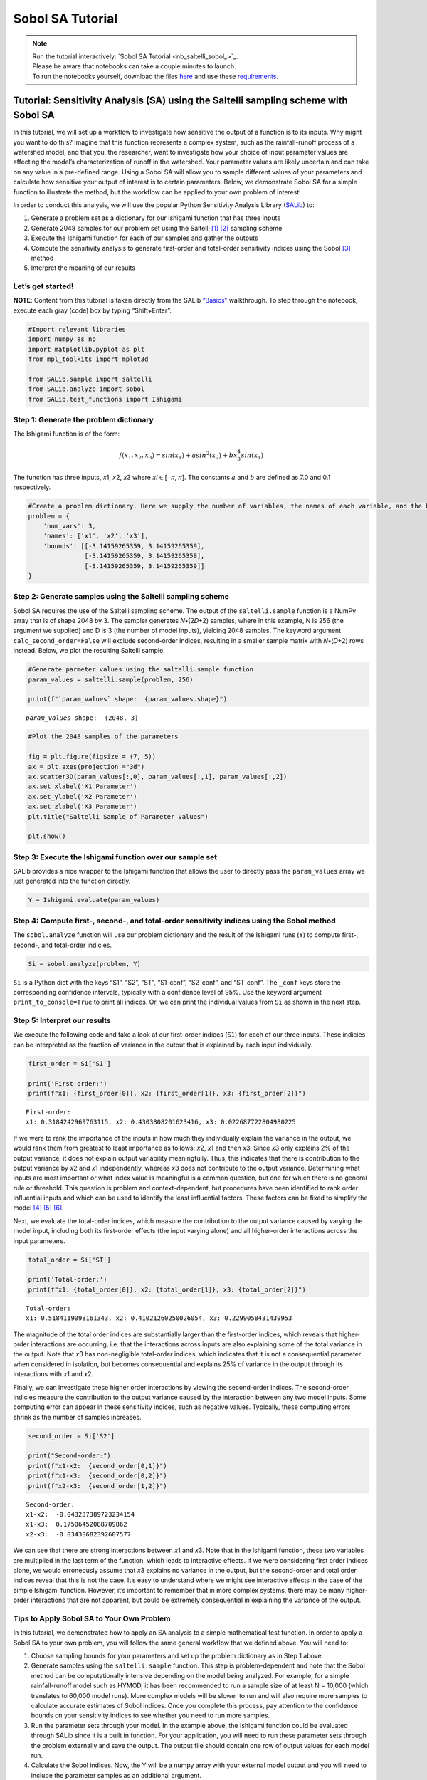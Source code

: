 Sobol SA Tutorial
*************************

.. note::
    
    | Run the tutorial interactively:  `Sobol SA Tutorial <nb_saltelli_sobol_>`_.
    | Please be aware that notebooks can take a couple minutes to launch.
    | To run the notebooks yourself, download the files `here <https://github.com/IMMM-SFA/msd_uncertainty_ebook/tree/main/notebooks>`_ and use these `requirements <https://github.com/IMMM-SFA/msd_uncertainty_ebook/blob/main/requirements.txt>`_.

Tutorial: Sensitivity Analysis (SA) using the Saltelli sampling scheme with Sobol SA
====================================================================================

In this tutorial, we will set up a workflow to investigate how sensitive
the output of a function is to its inputs. Why might you want to do
this? Imagine that this function represents a complex system, such as
the rainfall-runoff process of a watershed model, and that you, the
researcher, want to investigate how your choice of input parameter
values are affecting the model’s characterization of runoff in the
watershed. Your parameter values are likely uncertain and can take on
any value in a pre-defined range. Using a Sobol SA will allow you to
sample different values of your parameters and calculate how sensitive
your output of interest is to certain parameters. Below, we demonstrate
Sobol SA for a simple function to illustrate the method, but the
workflow can be applied to your own problem of interest!

In order to conduct this analysis, we will use the popular Python
Sensitivity Analysis Library
(`SALib <https://salib.readthedocs.io/en/latest/index.html>`__) to:

#. Generate a problem set as a dictionary for our Ishigami function that has three inputs
#. Generate 2048 samples for our problem set using the Saltelli [1]_ [2]_ sampling scheme
#. Execute the Ishigami function for each of our samples and gather the outputs
#. Compute the sensitivity analysis to generate first-order and total-order sensitivity indices using the Sobol [3]_ method
#. Interpret the meaning of our results

Let’s get started!
------------------

**NOTE**: Content from this tutorial is taken directly from the SALib
`“Basics” <https://salib.readthedocs.io/en/latest/basics.html>`__
walkthrough. To step through the notebook, execute each gray (code) box
by typing “Shift+Enter”.

.. code:: ipython3

    #Import relevant libraries
    import numpy as np
    import matplotlib.pyplot as plt 
    from mpl_toolkits import mplot3d
    
    from SALib.sample import saltelli
    from SALib.analyze import sobol
    from SALib.test_functions import Ishigami

Step 1: Generate the problem dictionary
---------------------------------------

The Ishigami function is of the form:

.. math:: f(x_1,x_2,x_3) = sin(x_1)+asin^2(x_2)+bx_3^4sin(x_1)

The function has three inputs, 𝑥1, 𝑥2, 𝑥3 where 𝑥𝑖 ∈ [−𝜋, 𝜋]. The
constants :math:`a` and :math:`b` are defined as 7.0 and 0.1
respectively.

.. code:: ipython3

    #Create a problem dictionary. Here we supply the number of variables, the names of each variable, and the bounds of the variables.
    problem = {
        'num_vars': 3,
        'names': ['x1', 'x2', 'x3'],
        'bounds': [[-3.14159265359, 3.14159265359],
                   [-3.14159265359, 3.14159265359],
                   [-3.14159265359, 3.14159265359]]
    }

Step 2: Generate samples using the Saltelli sampling scheme
-----------------------------------------------------------

Sobol SA requires the use of the Saltelli sampling scheme. The output of
the ``saltelli.sample`` function is a NumPy array that is of shape 2048
by 3. The sampler generates 𝑁∗(2𝐷+2) samples, where in this example, N
is 256 (the argument we supplied) and D is 3 (the number of model
inputs), yielding 2048 samples. The keyword argument
``calc_second_order=False`` will exclude second-order indices, resulting
in a smaller sample matrix with 𝑁∗(𝐷+2) rows instead. Below, we plot the
resulting Saltelli sample.

.. code:: ipython3

    #Generate parmeter values using the saltelli.sample function
    param_values = saltelli.sample(problem, 256)
    
    print(f"`param_values` shape:  {param_values.shape}")



.. parsed-literal::

    `param_values` shape:  (2048, 3)


.. code:: ipython3

    #Plot the 2048 samples of the parameters 
    
    fig = plt.figure(figsize = (7, 5))
    ax = plt.axes(projection ="3d")
    ax.scatter3D(param_values[:,0], param_values[:,1], param_values[:,2])
    ax.set_xlabel('X1 Parameter')
    ax.set_ylabel('X2 Parameter')
    ax.set_zlabel('X3 Parameter')
    plt.title("Saltelli Sample of Parameter Values")
    
    plt.show()



.. image:: _static/output_7_0.png


Step 3: Execute the Ishigami function over our sample set
---------------------------------------------------------

SALib provides a nice wrapper to the Ishigami function that allows the
user to directly pass the ``param_values`` array we just generated into
the function directly.

.. code:: ipython3

    Y = Ishigami.evaluate(param_values)

Step 4: Compute first-, second-, and total-order sensitivity indices using the Sobol method
-------------------------------------------------------------------------------------------

The ``sobol.analyze`` function will use our problem dictionary and the
result of the Ishigami runs (``Y``) to compute first-, second-, and
total-order indicies.

.. code:: ipython3

    Si = sobol.analyze(problem, Y)

``Si`` is a Python dict with the keys “S1”, “S2”, “ST”, “S1_conf”,
“S2_conf”, and “ST_conf”. The ``_conf`` keys store the corresponding
confidence intervals, typically with a confidence level of 95%. Use the
keyword argument ``print_to_console=True`` to print all indices. Or, we
can print the individual values from ``Si`` as shown in the next step.

Step 5: Interpret our results
-----------------------------

We execute the following code and take a look at our first-order indices
(``S1``) for each of our three inputs. These indicies can be interpreted
as the fraction of variance in the output that is explained by each
input individually.

.. code:: ipython3

    first_order = Si['S1']
    
    print('First-order:')
    print(f"x1: {first_order[0]}, x2: {first_order[1]}, x3: {first_order[2]}")


.. parsed-literal::

    First-order:
    x1: 0.3184242969763115, x2: 0.4303808201623416, x3: 0.022687722804980225


If we were to rank the importance of the inputs in how much they
individually explain the variance in the output, we would rank them from
greatest to least importance as follows: 𝑥2, 𝑥1 and then 𝑥3. Since 𝑥3
only explains 2% of the output variance, it does not explain output
variability meaningfully. Thus, this indicates that there is
contribution to the output variance by 𝑥2 and 𝑥1 independently, whereas
𝑥3 does not contribute to the output variance. Determining what inputs
are most important or what index value is meaningful is a common
question, but one for which there is no general rule or threshold. This
question is problem and context-dependent, but procedures have been
identified to rank order influential inputs and which can be used to
identify the least influential factors. These factors can be fixed to
simplify the model [4]_ [5]_ [6]_.

Next, we evaluate the total-order indices, which measure the
contribution to the output variance caused by varying the model input,
including both its first-order effects (the input varying alone) and all
higher-order interactions across the input parameters.

.. code:: ipython3

    total_order = Si['ST']
    
    print('Total-order:')
    print(f"x1: {total_order[0]}, x2: {total_order[1]}, x3: {total_order[2]}")


.. parsed-literal::

    Total-order:
    x1: 0.5184119098161343, x2: 0.41021260250026054, x3: 0.2299058431439953


The magnitude of the total order indices are substantially larger than
the first-order indices, which reveals that higher-order interactions
are occurring, i.e. that the interactions across inputs are also
explaining some of the total variance in the output. Note that 𝑥3 has
non-negligible total-order indices, which indicates that it is not a
consequential parameter when considered in isolation, but becomes
consequential and explains 25% of variance in the output through its
interactions with 𝑥1 and 𝑥2.

Finally, we can investigate these higher order interactions by viewing
the second-order indices. The second-order indicies measure the
contribution to the output variance caused by the interaction between
any two model inputs. Some computing error can appear in these
sensitivity indices, such as negative values. Typically, these computing
errors shrink as the number of samples increases.

.. code:: ipython3

    second_order = Si['S2']
    
    print("Second-order:")
    print(f"x1-x2:  {second_order[0,1]}")
    print(f"x1-x3:  {second_order[0,2]}")
    print(f"x2-x3:  {second_order[1,2]}")



.. parsed-literal::

    Second-order:
    x1-x2:  -0.043237389723234154
    x1-x3:  0.17506452088709862
    x2-x3:  -0.03430682392607577


We can see that there are strong interactions between 𝑥1 and 𝑥3. Note
that in the Ishigami function, these two variables are multiplied in the
last term of the function, which leads to interactive effects. If we
were considering first order indices alone, we would erroneously assume
that 𝑥3 explains no variance in the output, but the second-order and
total order indices reveal that this is not the case. It’s easy to
understand where we might see interactive effects in the case of the
simple Ishigami function. However, it’s important to remember that in
more complex systems, there may be many higher-order interactions that
are not apparent, but could be extremely consequential in explaining the
variance of the output.

Tips to Apply Sobol SA to Your Own Problem
------------------------------------------

In this tutorial, we demonstrated how to apply an SA analysis to a
simple mathematical test function. In order to apply a Sobol SA to your
own problem, you will follow the same general workflow that we defined
above. You will need to:

1. Choose sampling bounds for your parameters and set up the problem
   dictionary as in Step 1 above.
2. Generate samples using the ``saltelli.sample`` function. This step is
   problem-dependent and note that the Sobol method can be
   computationally intensive depending on the model being analyzed. For
   example, for a simple rainfall-runoff model such as HYMOD, it has
   been recommended to run a sample size of at least N = 10,000 (which
   translates to 60,000 model runs). More complex models will be slower
   to run and will also require more samples to calculate accurate
   estimates of Sobol indices. Once you complete this process, pay
   attention to the confidence bounds on your sensitivity indices to see
   whether you need to run more samples.
3. Run the parameter sets through your model. In the example above, the
   Ishigami function could be evaluated through SALib since it is a
   built in function. For your application, you will need to run these
   parameter sets through the problem externally and save the output.
   The output file should contain one row of output values for each
   model run.
4. Calculate the Sobol indices. Now, the Y will be a numpy array with
   your external model output and you will need to include the parameter
   samples as an additional argument.
5. Finally, we interpet the results. If the confidence intervals of your
   dominant indices are larger than roughly 10% of the value itself, you
   may want to consider increasing your sample size as computation
   permits. You should additionally read the references noted in Step 5
   above to understand more about identifying important factors.


.. only:: html
    
    **References**

.. [1] Saltelli, A. (2002). "Making best use of model evaluations to compute sensitivity indices." Computer Physics Communications, 145(2):280-297, doi:`10.1016/S0010-4655(02)00280-1 <https://doi.org/10.1016/S0010-4655(02)00280-1>`_.

.. [2] Saltelli, A., P. Annoni, I. Azzini, F. Campolongo, M. Ratto, and S. Tarantola (2010). "Variance based sensitivity analysis of model output. Design and estimator for the total sensitivity index." Computer Physics Communications, 181(2):259-270, doi:`10.1016/j.cpc.2009.09.018 <https://doi.org/10.1016/j.cpc.2009.09.018>`_.

.. [3] Sobol, I. M. (2001). "Global sensitivity indices for nonlinear mathematical models and their Monte Carlo estimates." Mathematics and Computers in Simulation, 55(1-3):271-280, doi:`10.1016/S0378-4754(00)00270-6 <https://doi.org/10.1016/S0378-4754(00)00270-6>`_.

.. [4] T.\  H.\  Andres, "Sampling methods and sensitivity analysis for large parameter sets," Journal of Statistical Computation and Simulation, vol. 57, no. 1–4, pp. 77–110, Apr. 1997, doi:`10.1080/00949659708811804 <https://doi.org/10.1080/00949659708811804>`_.

.. [5] Y.\  Tang, P.\  Reed, T.\  Wagener, and K.\  van Werkhoven, "Comparing sensitivity analysis methods to advance lumped watershed model identification and evaluation," Hydrology and Earth System Sciences, vol. 11, no. 2, pp. 793–817, Feb. 2007, doi:`10.5194/hess-11-793-2007 <https://doi.org/10.5194/hess-11-793-2007>`_.

.. [6] J.\  Nossent, P.\  Elsen, and W.\  Bauwens, "Sobol' sensitivity analysis of a complex environmental model," Environmental Modelling & Software, vol. 26, no. 12, pp. 1515–1525, Dec. 2011, doi:`10.1016/j.envsoft.2011.08.010 <https://doi.org/10.1016/j.envsoft.2011.08.010>`_.
